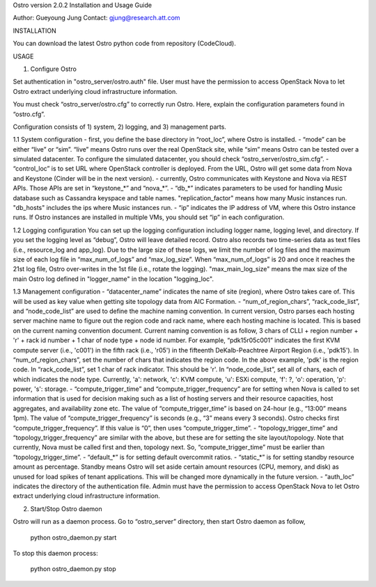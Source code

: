 Ostro version 2.0.2 Installation and Usage Guide

Author: Gueyoung Jung
Contact: gjung@research.att.com


INSTALLATION

You can download the latest Ostro python code from repository (CodeCloud).

USAGE

1. Configure Ostro

Set authentication in "ostro_server/ostro.auth" file. User must have the permission to access OpenStack Nova to let Ostro extract underlying cloud infrastructure information.

You must check “ostro_server/ostro.cfg” to correctly run Ostro. Here, explain the configuration parameters found in “ostro.cfg”.

Configuration consists of 1) system, 2) logging, and 3) management parts.

1.1 System configuration
- first, you define the base directory in “root_loc”, where Ostro is installed.
- “mode” can be either “live” or “sim”. “live” means Ostro runs over the real OpenStack site, while “sim” means Ostro can be tested over a simulated datacenter. To configure the simulated datacenter, you should check “ostro_server/ostro_sim.cfg”.
- “control_loc” is to set URL where OpenStack controller is deployed. From the URL, Ostro will get some data from Nova and Keystone (Cinder will be in the next version).
- currently, Ostro communicates with Keystone and Nova via REST APIs. Those APIs are set in “keystone_*” and “nova_*”.
- “db_*” indicates parameters to be used for handling Music database such as Cassandra keyspace and table names. "replication_factor" means how many Music instances run. "db_hosts" includes the ips where Music instances run.
- “ip” indicates the IP address of VM, where this Ostro instance runs. If Ostro instances are installed in multiple VMs, you should set “ip” in each configuration.

1.2 Logging configuration
You can set up the logging configuration including logger name, logging level, and directory. If you set the logging level as “debug”, Ostro will leave detailed record. Ostro also records two time-series data as text files (i.e., resource_log and app_log). Due to the large size of these logs, we limit the number of log files and the maximum size of each log file in “max_num_of_logs” and “max_log_size”. When “max_num_of_logs” is 20 and once it reaches the 21st log file, Ostro over-writes in the 1st file (i.e., rotate the logging).
"max_main_log_size" means the max size of the main Ostro log defined in "logger_name" in the location "logging_loc".

1.3 Management configuration
- “datacenter_name” indicates the name of site (region), where Ostro takes care of. This will be used as key value when getting site topology data from AIC Formation.
- “num_of_region_chars”, “rack_code_list”, and “node_code_list” are used to define the machine naming convention. In current version, Ostro parses each hosting server machine name to figure out the region code and rack name, where each hosting machine is located. This is based on the current naming convention document. Current naming convention is as follow, 
3 chars of CLLI + region number + 'r' + rack id number + 1 char of node type + node id number. For example, “pdk15r05c001” indicates the first KVM compute server (i.e., 'c001') in the fifth rack (i.e., 'r05') in the fifteenth DeKalb-Peachtree Airport Region (i.e., 'pdk15'). 
In “num_of_region_chars”, set the number of chars that indicates the region code. In the above example, 'pdk' is the region code.
In “rack_code_list”, set 1 char of rack indicator. This should be 'r'.
In “node_code_list”, set all of chars, each of which indicates the node type. Currently, 'a': network, 'c': KVM compute, 'u': ESXi compute, 'f': ?, 'o': operation, 'p': power, 's': storage.
- “compute_trigger_time” and “compute_trigger_frequency” are for setting when Nova is called to set information that is used for decision making such as a list of hosting servers and their resource capacities, host aggregates, and availability zone etc. The value of “compute_trigger_time” is based on 24-hour (e.g., “13:00” means 1pm). The value of “compute_trigger_frequency” is seconds (e.g., “3” means every 3 seconds). Ostro checks first “compute_trigger_frequency”. If this value is “0”, then uses “compute_trigger_time”.
- “topology_trigger_time” and “topology_trigger_frequency” are similar with the above, but these are for setting the site layout/topology. Note that currently, Nova must be called first and then, topology next. So, “compute_trigger_time” must be earlier than “topology_trigger_time”.
- “default_*” is for setting default overcommit ratios.
- “static_*” is for setting standby resource amount as percentage. Standby means Ostro will set aside certain amount resources (CPU, memory, and disk) as unused for load spikes of tenant applications. This will be changed more dynamically in the future version.
- “auth_loc” indicates the directory of the authentication file. Admin must have the permission to access OpenStack Nova to let Ostro extract underlying cloud infrastructure information.


2. Start/Stop Ostro daemon

Ostro will run as a daemon process. Go to “ostro_server” directory, then start Ostro daemon as follow,

	python ostro_daemon.py start

To stop this daemon process:

	python ostro_daemon.py stop


